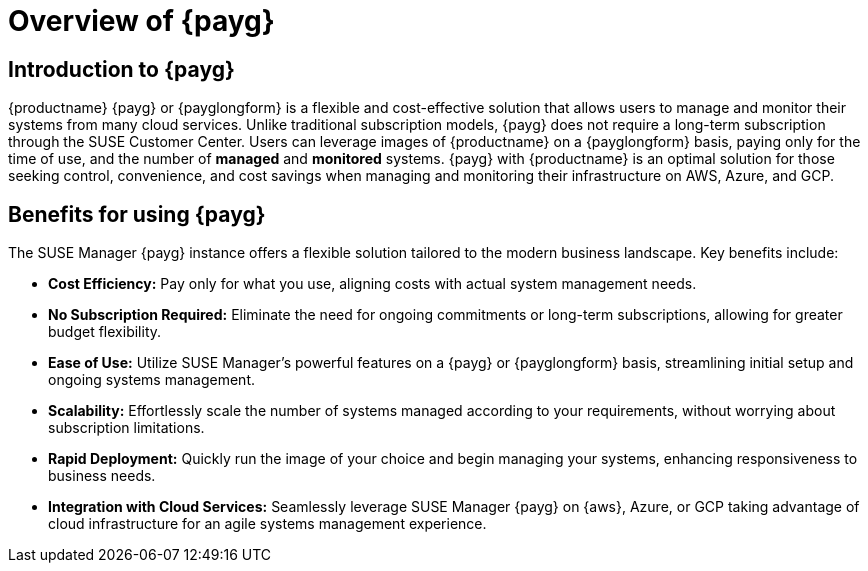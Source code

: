 = Overview of {payg}
:description: {productname} {payg} or {payglongform} is a flexible and cost-effective solution that allows users to manage and monitor their systems. Unlike traditional subscription models, {payg} does not require a long-term subscription. Users can leverage the images of {productname} on a {payglongform} basis, paying only for the time of use, and the number of managed and monitored systems. {payg} with {productname} is an optimal solution for those seeking control, convenience, and cost savings when managing and monitoring their infrastructure on AWS, Azure, and GCP.
:keywords: Payg, Pay-as-you-go, AWS, Amazon Web Services, Azure, GCP, Google Cloud Compute,  cost-effective, scaling, Cloud Services, {productname}, Monitoring

== Introduction to {payg}

{productname} {payg} or {payglongform} is a flexible and cost-effective solution that allows users to manage and monitor their systems from many cloud services. Unlike traditional subscription models, {payg} does not require a long-term subscription through the SUSE Customer Center. Users can leverage images of {productname} on a {payglongform} basis, paying only for the time of use, and the number of **managed** and **monitored** systems. {payg} with {productname} is an optimal solution for those seeking control, convenience, and cost savings when managing and monitoring their infrastructure on AWS, Azure, and GCP.

== Benefits for using {payg}

The SUSE Manager {payg} instance offers a flexible solution tailored to the modern business landscape. Key benefits include:

* *Cost Efficiency:* Pay only for what you use, aligning costs with actual system management needs.

* *No Subscription Required:* Eliminate the need for ongoing commitments or long-term subscriptions, allowing for greater budget flexibility.

* *Ease of Use:* Utilize SUSE Manager's powerful features on a {payg} or {payglongform} basis, streamlining initial setup and ongoing systems management.

* *Scalability:* Effortlessly scale the number of systems managed according to your requirements, without worrying about subscription limitations.

* *Rapid Deployment:* Quickly run the image of your choice and begin managing your systems, enhancing responsiveness to business needs.

* *Integration with Cloud Services:* Seamlessly leverage SUSE Manager {payg} on {aws}, Azure, or GCP taking advantage of cloud infrastructure for an agile systems management experience.







